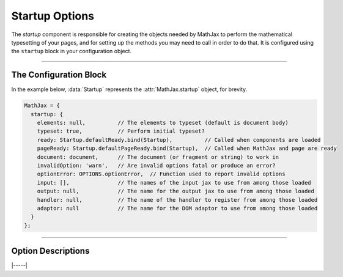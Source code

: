 .. _startup-options:

###############
Startup Options
###############

The `startup` component is responsible for creating the objects needed
by MathJax to perform the mathematical typesetting of your pages, and
for setting up the methods you may need to call in order to do that.
It is configured using the ``startup`` block in your configuration
object.

-----

The Configuration Block
=======================

In the example below, :data:`Startup` represents the
:attr:`MathJax.startup` object, for brevity.

.. code-block:: javascript

    MathJax = {
      startup: {
        elements: null,          // The elements to typeset (default is document body)
        typeset: true,           // Perform initial typeset?
        ready: Startup.defaultReady.bind(Startup),          // Called when components are loaded
        pageReady: Startup.defaultPageReady.bind(Startup),  // Called when MathJax and page are ready
        document: document,      // The document (or fragment or string) to work in
        invalidOption: 'warn',   // Are invalid options fatal or produce an error?
        optionError: OPTIONS.optionError,  // Function used to report invalid options
        input: [],               // The names of the input jax to use from among those loaded
        output: null,            // The name for the output jax to use from among those loaded
        handler: null,           // The name of the handler to register from among those loaded
        adaptor: null            // The name for the DOM adaptor to use from among those loaded
      }
    };

-----


Option Descriptions
===================

.. _startup-elements:
.. describe:: elements: null

   This is either ``null`` or an array of DOM elements whose contents
   should be typeset.  The elements can either be actual DOM elements,
   or strings that give CSS selectors for the elements to typeset.

.. _startup-typeset:
.. describe:: typeset: true

   This determines whether the initial typesetting action should be
   performed when the page is ready.

.. _startup-ready:
.. describe:: ready: MathJax.startup.defaultReady.bind(Startup)

   This is a function that is called when MathJax is loaded and ready
   to go.  It is called by the :ref:`loader-component` when all the
   components are loaded.  The default action is to create all the
   objects needed for MathJax, and set up the call to the
   :meth:`pageReady()` function below.  You can override this function
   if you want to modify the setup process; see :ref:`startup-action`
   for more details.  Note that this function may be called before the
   page is complete, so unless you are modifying the objects created
   by the `startup` module, replacing :meth:`pageReady()` may be the
   better choice.

.. _startup-pageReady:
.. describe:: pageReady: MathJax.startup.defaultPageReady.bind(Startup)

   This is a function that is called when MathJax is ready to go and
   the page is ready to be processed.  The default action is to
   perform the initial typesetting of the page and return the promise
   that resolves what that is complete, but you can override it to do
   whatever you would like, though you sholud return the promise from
   the :meth:`MathJax.startup.defaultPageReady()` function if you call
   it.  See :ref:`startup-action` for more details and examples of how
   to do this.

.. _startup-document:
.. describe:: document: document

   This is the document (or fragment or string of serialized HTML)
   that you want to process.  By default (for in-browser use) it is
   the browser document.  When there is no global :data:`document`
   variable, it is an empty HTML document.

.. _startup-invalidOption:
.. describe:: invalidOption: 'warn'   // or 'fatal'

   This determines whether an invalid option will cause a fatal error
   (when set to ``'fatal'``) that stops MathJax from running, or a
   warning (when set to ``'warn'``) that allows MathJax to go on.
   Prior to version 3.2, invalid options were fatal, but this option
   now allows control over that behavior.

.. _startup-optionError:
.. describe:: optionError: OPTIONS.optionError

   This option gives a function that is called whenever there is an
   invalid option provided by the user.  It takes two string
   arguments, the first being the message, and the second being the
   name of the invalid option.  The default function looks at the
   ``invalidOption`` value and if it is ``'fatal'`` it throws an error
   using the given message, otherwise it logs the message to the
   browser console, allowing futher options to be processed.

.. _startup-input:
.. describe:: input: []

   This is an array of names of input processors that you want to use,
   from among the ones that have been loaded.  So if you have loaded
   the code for several input jax, but only want to use the ``tex``
   input jax, for example, set this to ``['tex']``.  If set to an
   empty array, then all loaded input jax are used.

.. _startup-output:
.. describe:: output: null

   This is the name of the output processor that you want to use,
   from among the ones that have been loaded.  So if you have loaded
   the code for several output jax, but only want to use the ``svg``
   output jax, for example, set this to ``'svg'``.  If set to ``null``
   or an empty string, then the first output jax that is loaded will
   be used.

.. _startup-handler:
.. describe:: handler: null

   This is the name of the document handler that you want to use,
   from among the ones that have been loaded.  Currently, there is
   only one handler, the HTML handler, so unless you are creating your
   own handlers, leave this as ``null``.

.. _startup-adaptor:
.. describe:: adaptor: null

   This is the name of the DOM adaptor that you want to use, from
   among the ones that have been loaded.  By default the components
   load the ``browser`` adaptor, but you can load the ``liteDOM``
   adaptor for use in `node` applications; if you do, it will set this
   value so that it will be used automatically.

|-----|
